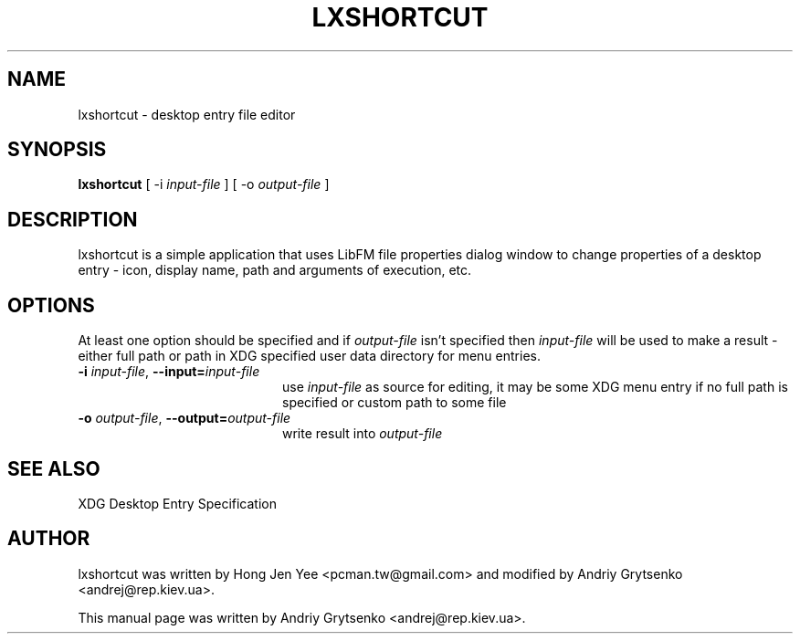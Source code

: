 .\" -*-nroff-*-
.TH LXSHORTCUT 1 "August 2013" "libfm 1.3.2" "lxshortcut manual"
.SH NAME
lxshortcut \- desktop entry file editor
.SH SYNOPSIS
.B lxshortcut
[ \-i
.I input-file
] [ \-o
.I output-file
]
.SH DESCRIPTION
lxshortcut is a simple application that uses LibFM file properties dialog
window to change properties of a desktop entry - icon, display name, path
and arguments of execution, etc.
.SH OPTIONS
At least one option should be specified and if \fIoutput-file\fP isn't
specified then \fIinput-file\fP will be used to make a result - either
full path or path in XDG specified user data directory for menu entries.
.TP 20
.BI \-i " input-file" "\fR,\fP \-\^\-input=" input-file
use \fIinput-file\fP as source for editing, it may be some XDG menu entry
if no full path is specified or custom path to some file
.TP
.BI \-o " output-file" "\fR,\fP \-\^\-output=" output-file
write result into \fIoutput-file\fP
.SH SEE ALSO
XDG Desktop Entry Specification
.SH AUTHOR
lxshortcut was written by Hong Jen Yee <pcman.tw@gmail.com> and modified
by Andriy Grytsenko <andrej@rep.kiev.ua>.
.PP
This manual page was written by Andriy Grytsenko <andrej@rep.kiev.ua>.
